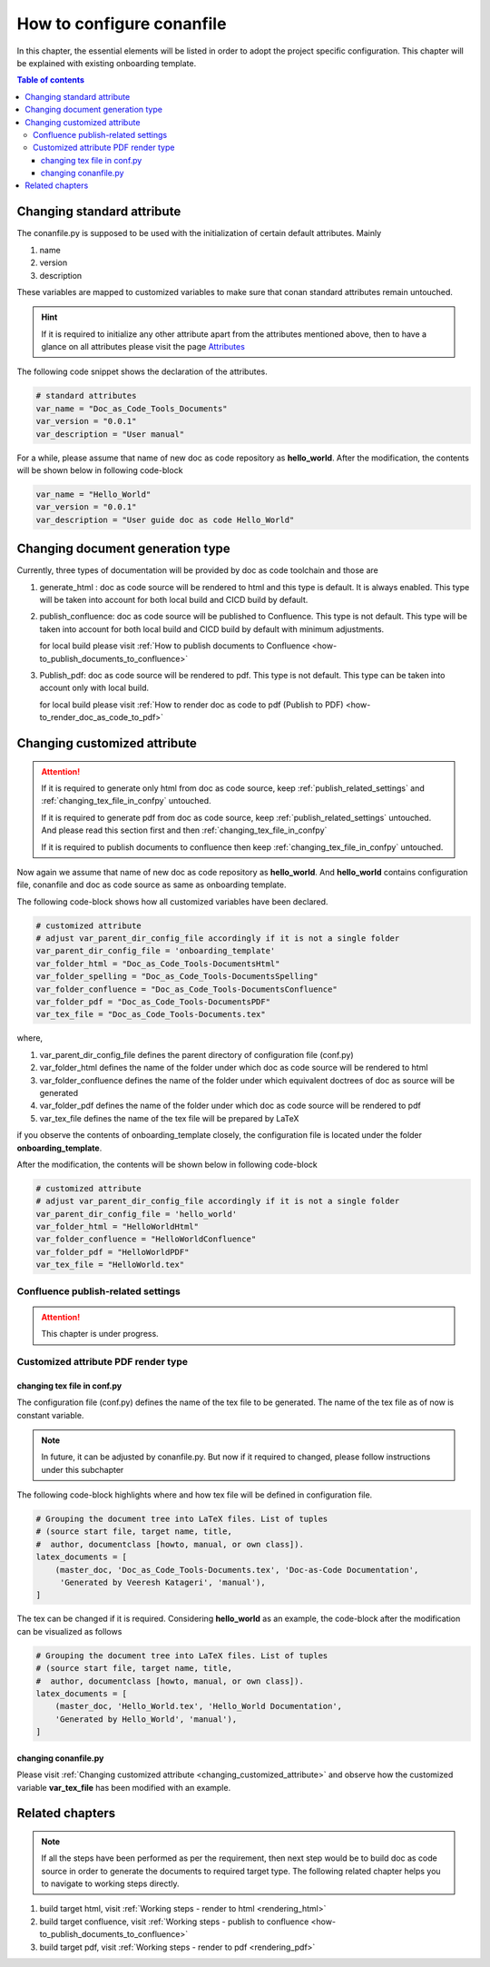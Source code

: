 .. _how-to_configure_conanfile:

How to configure conanfile
++++++++++++++++++++++++++

In this chapter, the essential elements will be listed in order to adopt the project \
specific configuration. This chapter will be explained with existing onboarding template.

.. contents:: Table of contents
    :local:

Changing standard attribute
===========================

The conanfile.py is supposed to be used with the initialization of certain default attributes. \
Mainly

#. name
#. version
#. description

These variables are mapped to customized variables to make sure that conan standard attributes \
remain untouched.

.. hint::

    If it is required to initialize any other attribute apart from the attributes mentioned above, \
    then to have a glance on all attributes please visit the page \
    `Attributes <https://docs.conan.io/en/latest/reference/conanfile/attributes.html?highlight=name>`_

The following code snippet shows the declaration of the attributes.

.. code-block:: python

    # standard attributes
    var_name = "Doc_as_Code_Tools_Documents"
    var_version = "0.0.1"
    var_description = "User manual"

For a while, please assume that name of new doc as code repository as **hello_world**. After the \
modification, the contents will be shown below in following code-block

.. code-block:: python

    var_name = "Hello_World"
    var_version = "0.0.1"
    var_description = "User guide doc as code Hello_World"

Changing document generation type
=================================

Currently, three types of documentation will be provided by doc as code toolchain and \
those are

#. generate_html : doc as code source will be rendered to html and this type is default. It is always \
   enabled. This type will be taken into account for both local build and CICD build by default.
#. publish_confluence: doc as code source will be published to Confluence. This type is not default.
   This type will be taken into account for both local build and CICD build by default with minimum \
   adjustments.
   
   for local build please visit :ref:`How to publish documents to Confluence <how-to_publish_documents_to_confluence>`

#. Publish_pdf: doc as code source will be rendered to pdf. This type is not default. This type \
   can be taken into account only with local build.

   for local build please visit \
   :ref:`How to render doc as code to pdf (Publish to PDF) <how-to_render_doc_as_code_to_pdf>`

.. _changing_customized_attribute:

Changing customized attribute
=============================

.. attention::

    If it is required to generate only html from doc as code source, keep \
    :ref:`publish_related_settings` and :ref:`changing_tex_file_in_confpy` untouched.

    If it is required to generate pdf from doc as code source, keep \
    :ref:`publish_related_settings` untouched. And please read this section first and then \
    :ref:`changing_tex_file_in_confpy`

    If it is required to publish documents to confluence then keep \
    :ref:`changing_tex_file_in_confpy` untouched.

Now again we assume that name of new doc as code repository as **hello_world**. And **hello_world** \
contains configuration file, conanfile and doc as code source as same as onboarding template. 

The following code-block shows how all customized variables have been declared.

.. code-block:: python

    # customized attribute
    # adjust var_parent_dir_config_file accordingly if it is not a single folder
    var_parent_dir_config_file = 'onboarding_template'
    var_folder_html = "Doc_as_Code_Tools-DocumentsHtml"
    var_folder_spelling = "Doc_as_Code_Tools-DocumentsSpelling"
    var_folder_confluence = "Doc_as_Code_Tools-DocumentsConfluence"
    var_folder_pdf = "Doc_as_Code_Tools-DocumentsPDF"
    var_tex_file = "Doc_as_Code_Tools-Documents.tex"

where,

#. var_parent_dir_config_file defines the parent directory of configuration file (conf.py)
#. var_folder_html defines the name of the folder under which doc as code source will be rendered \
   to html
#. var_folder_confluence defines the name of the folder under which equivalent doctrees of doc as \
   source will be generated
#. var_folder_pdf defines the name of the folder under which doc as code source will be rendered \
   to pdf
#. var_tex_file defines the name of the tex file will be prepared by LaTeX

if you observe the contents of onboarding_template closely, the configuration file is located \
under the folder **onboarding_template**.

After the modification, the contents will be shown below in following code-block

.. code-block:: python

    # customized attribute
    # adjust var_parent_dir_config_file accordingly if it is not a single folder
    var_parent_dir_config_file = 'hello_world'
    var_folder_html = "HelloWorldHtml"
    var_folder_confluence = "HelloWorldConfluence"
    var_folder_pdf = "HelloWorldPDF"
    var_tex_file = "HelloWorld.tex"

.. _publish_related_settings:

Confluence publish-related settings
-----------------------------------

.. attention::

    This chapter is under progress.

Customized attribute PDF render type
------------------------------------

.. _changing_tex_file_in_confpy:

changing tex file in conf.py
^^^^^^^^^^^^^^^^^^^^^^^^^^^^

The configuration file (conf.py) defines the name of the tex file to be generated. The name of the \
tex file as of now is constant variable.

.. note::

    In future, it can be adjusted by conanfile.py. But now if it required to changed, please \
    follow instructions under this subchapter

The following code-block highlights where and how tex file will be defined in configuration file.

.. code-block:: python

    # Grouping the document tree into LaTeX files. List of tuples
    # (source start file, target name, title,
    #  author, documentclass [howto, manual, or own class]).
    latex_documents = [
        (master_doc, 'Doc_as_Code_Tools-Documents.tex', 'Doc-as-Code Documentation',
         'Generated by Veeresh Katageri', 'manual'),
    ]

The tex can be changed if it is required. Considering **hello_world** as an example, the code-block \
after the modification can be visualized as follows

.. code-block:: python

    # Grouping the document tree into LaTeX files. List of tuples
    # (source start file, target name, title,
    #  author, documentclass [howto, manual, or own class]).
    latex_documents = [
        (master_doc, 'Hello_World.tex', 'Hello_World Documentation',
        'Generated by Hello_World', 'manual'),
    ]

changing conanfile.py
^^^^^^^^^^^^^^^^^^^^^

Please visit :ref:`Changing customized attribute <changing_customized_attribute>` and observe how \
the customized variable **var_tex_file** has been modified with an example.

Related chapters
================

.. note::

    If all the steps have been performed as per the requirement, then next step would be to build \
    doc as code source in order to generate the documents to required target type. The following \
    related chapter helps you to navigate to working steps directly.

#. build target html, visit :ref:`Working steps - render to html <rendering_html>`
#. build target confluence, visit :ref:`Working steps - publish to confluence <how-to_publish_documents_to_confluence>`
#. build target pdf, visit :ref:`Working steps - render to pdf <rendering_pdf>`
